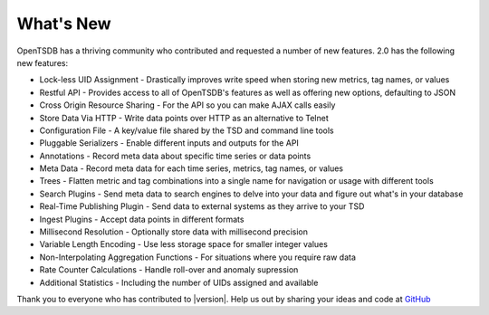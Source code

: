 What's New
==========

OpenTSDB has a thriving community who contributed and requested a number of new features. 2.0 has the following new features:

* Lock-less UID Assignment - Drastically improves write speed when storing new metrics, tag names, or values
* Restful API - Provides access to all of OpenTSDB's features as well as offering new options, defaulting to JSON
* Cross Origin Resource Sharing - For the API so you can make AJAX calls easily
* Store Data Via HTTP - Write data points over HTTP as an alternative to Telnet
* Configuration File - A key/value file shared by the TSD and command line tools
* Pluggable Serializers - Enable different inputs and outputs for the API
* Annotations - Record meta data about specific time series or data points
* Meta Data - Record meta data for each time series, metrics, tag names, or values
* Trees - Flatten metric and tag combinations into a single name for navigation or usage with different tools
* Search Plugins - Send meta data to search engines to delve into your data and figure out what's in your database
* Real-Time Publishing Plugin - Send data to external systems as they arrive to your TSD
* Ingest Plugins - Accept data points in different formats
* Millisecond Resolution - Optionally store data with millisecond precision
* Variable Length Encoding - Use less storage space for smaller integer values
* Non-Interpolating Aggregation Functions - For situations where you require raw data
* Rate Counter Calculations - Handle roll-over and anomaly supression
* Additional Statistics - Including the number of UIDs assigned and available

Thank you to everyone who has contributed to |version|. Help us out by sharing your ideas and code at `GitHub <https://github.com/OpenTSDB>`_
